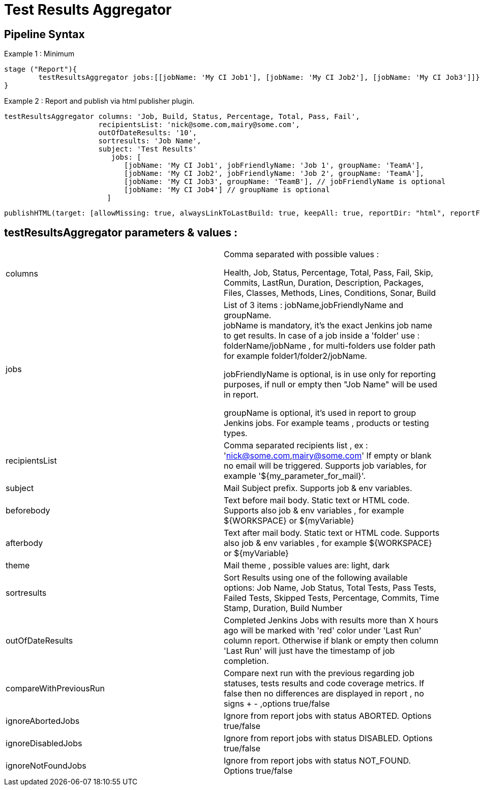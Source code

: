 = Test Results Aggregator
:imagesdir: screenshots
:icons:

== Pipeline Syntax

Example 1 : Minimum
	
	stage ("Report"){
		testResultsAggregator jobs:[[jobName: 'My CI Job1'], [jobName: 'My CI Job2'], [jobName: 'My CI Job3']]}
	}
	

Example 2 : Report and publish via html publisher plugin.

    testResultsAggregator columns: 'Job, Build, Status, Percentage, Total, Pass, Fail',
                          recipientsList: 'nick@some.com,mairy@some.com',
                          outOfDateResults: '10', 
                          sortresults: 'Job Name',
                          subject: 'Test Results'
                        	 jobs: [
                                [jobName: 'My CI Job1', jobFriendlyName: 'Job 1', groupName: 'TeamA'],
                                [jobName: 'My CI Job2', jobFriendlyName: 'Job 2', groupName: 'TeamA'],
                                [jobName: 'My CI Job3', groupName: 'TeamB'], // jobFriendlyName is optional
                                [jobName: 'My CI Job4'] // groupName is optional
                            ]
		
	publishHTML(target: [allowMissing: true, alwaysLinkToLastBuild: true, keepAll: true, reportDir: "html", reportFiles: 'index.html', reportName: "Results"])
	
				

==  testResultsAggregator parameters & values :
 
[cols="2,2"] 
|===
|columns
|Comma separated with possible values : 
 +
 
 Health, Job, Status, Percentage, Total, Pass, Fail, Skip, Commits, LastRun, Duration, Description, Packages, Files, Classes, Methods, Lines, Conditions, Sonar, Build

|jobs
|List of 3 items : jobName,jobFriendlyName and groupName. 
 +
jobName is mandatory, it's the exact Jenkins job name to get results. In case of a job inside a 'folder' use : folderName/jobName , for multi-folders use folder path for example folder1/folder2/jobName.
 +
 
jobFriendlyName is optional, is in use only for reporting purposes, if null or empty then "Job Name" will be used in report.
 +
 
groupName is optional, it's used in report to group Jenkins jobs. For example teams , products or testing types. 

|recipientsList
|Comma separated recipients list , ex : 'nick@some.com,mairy@some.com' If empty or blank no email will be triggered. Supports job variables, for example '${my_parameter_for_mail}'.

|subject
|Mail Subject prefix. Supports job & env variables.

|beforebody
|Text before mail body. Static text or HTML code. Supports also job & env variables , for example ${WORKSPACE} or ${myVariable}

|afterbody
|Text after mail body. Static text or HTML code. Supports also job & env variables , for example ${WORKSPACE} or ${myVariable}

|theme
|Mail theme , possible values are: light, dark

|sortresults
|Sort Results using one of the following available options: Job Name, Job Status, Total Tests, Pass Tests, Failed Tests, Skipped Tests, Percentage, Commits, Time Stamp, Duration, Build Number

|outOfDateResults
|Completed Jenkins Jobs with results more than X hours ago will be marked with 'red' color under 'Last Run' column report. Otherwise if blank or empty then column 'Last Run' will just have the timestamp of job completion.

|compareWithPreviousRun
|Compare next run with the previous regarding job statuses, tests results and code coverage metrics. If false then no differences are displayed in report , no signs + - ,options true/false

|ignoreAbortedJobs
|Ignore from report jobs with status ABORTED. Options true/false

|ignoreDisabledJobs
|Ignore from report jobs with status DISABLED. Options true/false

|ignoreNotFoundJobs
|Ignore from report jobs with status NOT_FOUND. Options true/false

|===